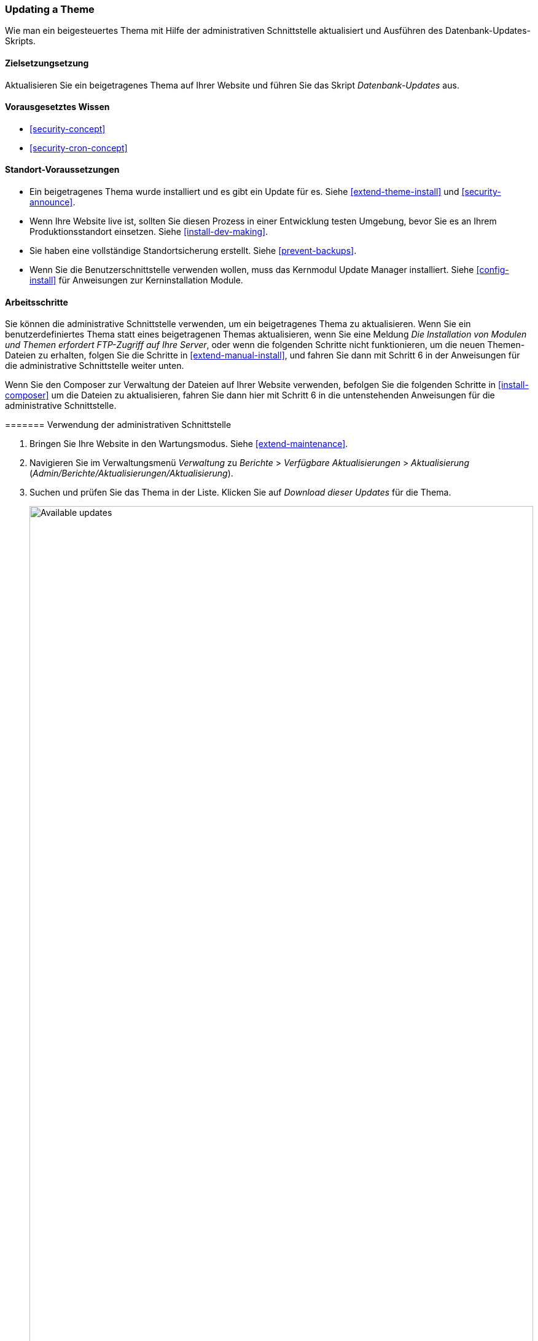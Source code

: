 [[security-update-theme]]

=== Updating a Theme

[role="summary"]
Wie man ein beigesteuertes Thema mit Hilfe der administrativen Schnittstelle aktualisiert und
Ausführen des Datenbank-Updates-Skripts.

(((Theme,updating)))
(((Security update,applying)))
(((Contributed theme,updating)))

==== Zielsetzungsetzung

Aktualisieren Sie ein beigetragenes Thema auf Ihrer Website und führen Sie das Skript _Datenbank-Updates_ aus.

==== Vorausgesetztes Wissen

* <<security-concept>>
* <<security-cron-concept>>

==== Standort-Voraussetzungen

* Ein beigetragenes Thema wurde installiert und es gibt ein Update für
es. Siehe <<extend-theme-install>> und <<security-announce>>.

* Wenn Ihre Website live ist, sollten Sie diesen Prozess in einer Entwicklung testen
Umgebung, bevor Sie es an Ihrem Produktionsstandort einsetzen. Siehe
<<install-dev-making>>.

* Sie haben eine vollständige Standortsicherung erstellt. Siehe <<prevent-backups>>.

* Wenn Sie die Benutzerschnittstelle verwenden wollen, muss das Kernmodul Update Manager
installiert. Siehe <<config-install>> für Anweisungen zur Kerninstallation
Module.

==== Arbeitsschritte

Sie können die administrative Schnittstelle verwenden, um ein beigetragenes Thema zu aktualisieren. Wenn Sie
ein benutzerdefiniertes Thema statt eines beigetragenen Themas aktualisieren, wenn Sie eine
Meldung _Die Installation von Modulen und Themen erfordert FTP-Zugriff auf Ihre
Server_, oder wenn die folgenden Schritte nicht funktionieren, um die neuen Themen-Dateien zu erhalten, folgen Sie
die Schritte in <<extend-manual-install>>, und fahren Sie dann mit Schritt 6 in der
Anweisungen für die administrative Schnittstelle weiter unten.

Wenn Sie den Composer zur Verwaltung der Dateien auf Ihrer Website verwenden, befolgen Sie die folgenden Schritte
in <<install-composer>> um die Dateien zu aktualisieren, fahren Sie dann hier mit Schritt 6 in
die untenstehenden Anweisungen für die administrative Schnittstelle.

======= Verwendung der administrativen Schnittstelle

. Bringen Sie Ihre Website in den Wartungsmodus. Siehe <<extend-maintenance>>.

. Navigieren Sie im Verwaltungsmenü _Verwaltung_ zu _Berichte_ >
_Verfügbare Aktualisierungen_ > _Aktualisierung_ (_Admin/Berichte/Aktualisierungen/Aktualisierung_).

. Suchen und prüfen Sie das Thema in der Liste. Klicken Sie auf _Download dieser Updates_ für die
Thema.
+
--
// Update page for theme (admin/reports/updates/update).
image:images/security-update-theme-updates.png["Available updates",width="100%"]
--

. Klicken Sie auf _Fortsetzen_.

. Klicken Sie auf _Aktualisierungen der Datenbank ausführen_. Wenn Sie die neuen Themendateien manuell erhalten haben,
Beginnen Sie mit diesem Schritt und erreichen Sie die Datenbank-Updates-Seite, indem Sie die URL eingeben
_beispiel.com/update.php_ in Ihrem Browser.

. Klicken Sie auf _Fortsetzen_, um die Aktualisierungen auszuführen. Die Datenbank-Update-Skripte werden
ausgeführt.

. Klicken Sie auf _Verwaltungsseiten_, um zum Verwaltungsabschnitt Ihres
Standort.

. Schalten Sie Ihre Website aus dem Wartungsmodus. Siehe <<extend-maintenance>>.

. Löschen Sie den Drupal-Cache (siehe <<<prevent-cache-clear>>).


==== Erweitern Sie Ihr Verständnis

* Überprüfen Sie das Website-Protokoll, siehe <<<prevent-log>>, sobald die Aktualisierungen abgeschlossen sind, um
auf Fehler prüfen.

* <<<security-update-module>>

// ==== Verwandte Konzepte

==== Videos

// Video von Drupalize.Me.
video::https://www.youtube-nocookie.com/embed/elVnWoaQMkk[title="Aktualisierung eines Themas"]

// ==== Zusätzliche Ressourcen


*Mitwirkende*

Geschrieben von https://www.drupal.org/u/batigolix[Boris Doesborg].
